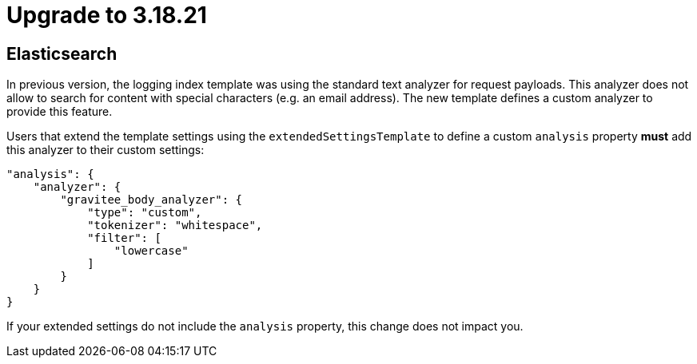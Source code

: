 = Upgrade to 3.18.21

== Elasticsearch

In previous version, the logging index template was using the standard text analyzer for request payloads. This analyzer does not allow to search for content with special characters (e.g. an email address). The new template defines a custom analyzer to provide this feature.

Users that extend the template settings using the `extendedSettingsTemplate` to define a custom `analysis` property **must** add this analyzer to their custom settings:

....
"analysis": {
    "analyzer": {
        "gravitee_body_analyzer": {
            "type": "custom",
            "tokenizer": "whitespace",
            "filter": [
                "lowercase"
            ]
        }
    }
}
....

If your extended settings do not include the `analysis` property, this change does not impact you.
